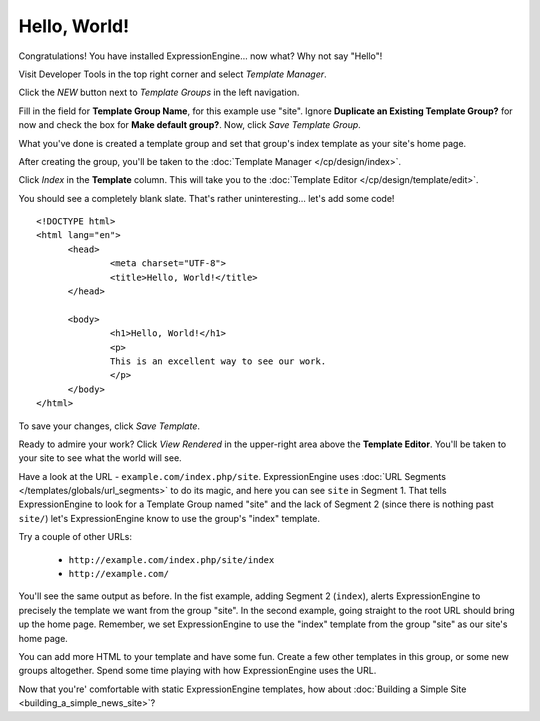 #############
Hello, World!
#############

Congratulations! You have installed ExpressionEngine... now what? Why not say
"Hello"!

Visit Developer Tools in the top right corner and select *Template Manager*.

|Template Group|

Click the *NEW* button next to *Template Groups* in the left navigation.

Fill in the field for **Template Group Name**, for this example use "site".
Ignore **Duplicate an Existing Template Group?** for now and check the
box for **Make default group?**. Now,
click `Save Template Group`.

What you've done is created a template group and set that group's index template as your site's home page.

After creating the group, you'll be taken to the
:doc:`Template Manager </cp/design/index>`.

Click `Index` in the **Template** column. This will take you to the
:doc:`Template Editor </cp/design/template/edit>`.

|Template Edit|

You should see a completely blank slate. That's rather uninteresting... let's
add some code! ::

  <!DOCTYPE html>
  <html lang="en">
	<head>
		<meta charset="UTF-8">
		<title>Hello, World!</title>
	</head>

	<body>
 		<h1>Hello, World!</h1>
 		<p>
 		This is an excellent way to see our work.
 		</p>
	</body>
  </html>

To save your changes, click `Save Template`.

Ready to admire your work? Click `View Rendered` in the
upper-right area above the **Template Editor**. You'll be taken to your site
to see what the world will see.

Have a look at the URL - ``example.com/index.php/site``.
ExpressionEngine uses :doc:`URL Segments </templates/globals/url_segments>` to
do its magic, and here you can see ``site`` in Segment 1. That
tells ExpressionEngine to look for a Template Group named "site" and the lack of
Segment 2 (since there is nothing past ``site/``) let's ExpressionEngine know to
use the group's "index" template.

Try a couple of other URLs:

	- ``http://example.com/index.php/site/index``
	- ``http://example.com/``

You'll see the same output as before. In the fist example, adding Segment 2
(``index``), alerts ExpressionEngine to precisely the template we want from the
group "site". In the second example, going straight to the root URL should bring
up the home page. Remember, we set ExpressionEngine to use the "index" template
from the group "site" as our site's home page.

You can add more HTML to your template and have some fun. Create a few other
templates in this group, or some new groups altogether. Spend some time playing
with how ExpressionEngine uses the URL.

Now that you're' comfortable with static ExpressionEngine templates, how about
:doc:`Building a Simple Site <building_a_simple_news_site>`?

.. |Template Group| image:: ../images/template-manager-hw.png
.. |Template Edit| image:: ../images/template-editor-hw.png
